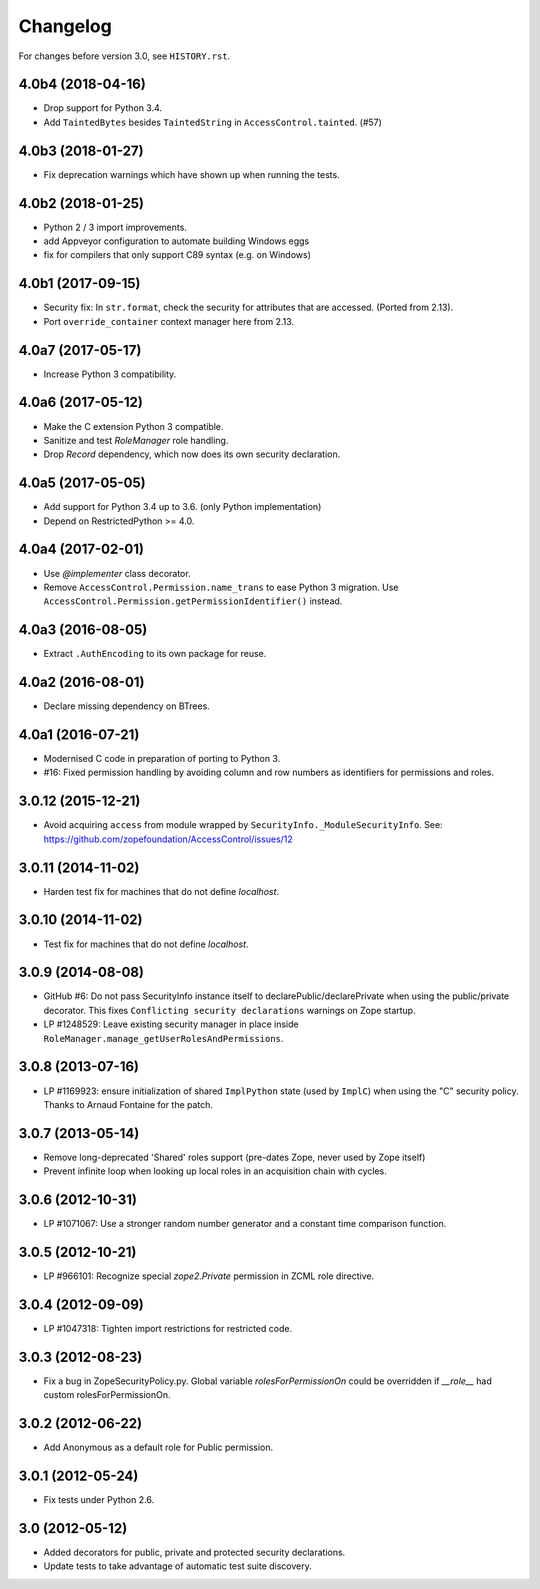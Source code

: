 Changelog
=========

For changes before version 3.0, see ``HISTORY.rst``.

4.0b4 (2018-04-16)
------------------

- Drop support for Python 3.4.

- Add ``TaintedBytes`` besides ``TaintedString`` in ``AccessControl.tainted``.
  (#57)


4.0b3 (2018-01-27)
------------------

- Fix deprecation warnings which have shown up when running the tests.


4.0b2 (2018-01-25)
------------------

- Python 2 / 3 import improvements.

- add Appveyor configuration to automate building Windows eggs

- fix for compilers that only support C89 syntax (e.g. on Windows)


4.0b1 (2017-09-15)
------------------

- Security fix: In ``str.format``, check the security for attributes that are
  accessed. (Ported from 2.13).

- Port ``override_container`` context manager here from 2.13.


4.0a7 (2017-05-17)
------------------

- Increase Python 3 compatibility.


4.0a6 (2017-05-12)
------------------

- Make the C extension Python 3 compatible.

- Sanitize and test `RoleManager` role handling.

- Drop `Record` dependency, which now does its own security declaration.


4.0a5 (2017-05-05)
------------------

- Add support for Python 3.4 up to 3.6. (only Python implementation)

- Depend on RestrictedPython >= 4.0.


4.0a4 (2017-02-01)
------------------

- Use `@implementer` class decorator.

- Remove ``AccessControl.Permission.name_trans`` to ease Python 3 migration.
  Use ``AccessControl.Permission.getPermissionIdentifier()`` instead.

4.0a3 (2016-08-05)
------------------

- Extract ``.AuthEncoding`` to its own package for reuse.

4.0a2 (2016-08-01)
------------------

- Declare missing dependency on BTrees.

4.0a1 (2016-07-21)
------------------

- Modernised C code in preparation of porting to Python 3.

- #16: Fixed permission handling by avoiding column and row numbers as
  identifiers for permissions and roles.

3.0.12 (2015-12-21)
-------------------

- Avoid acquiring ``access`` from module wrapped by
  ``SecurityInfo._ModuleSecurityInfo``.  See:
  https://github.com/zopefoundation/AccessControl/issues/12

3.0.11 (2014-11-02)
-------------------

- Harden test fix for machines that do not define `localhost`.

3.0.10 (2014-11-02)
-------------------

- Test fix for machines that do not define `localhost`.

3.0.9 (2014-08-08)
------------------

- GitHub #6: Do not pass SecurityInfo instance itself to declarePublic/declarePrivate
  when using the public/private decorator. This fixes ``Conflicting security declarations``
  warnings on Zope startup.

- LP #1248529: Leave existing security manager in place inside
  ``RoleManager.manage_getUserRolesAndPermissions``.

3.0.8 (2013-07-16)
------------------

- LP #1169923:  ensure initialization of shared ``ImplPython`` state
  (used by ``ImplC``) when using the "C" security policy.  Thanks to
  Arnaud Fontaine for the patch.

3.0.7 (2013-05-14)
------------------

- Remove long-deprecated 'Shared' roles support (pre-dates Zope, never
  used by Zope itself)

- Prevent infinite loop when looking up local roles in an acquisition chain
  with cycles.

3.0.6 (2012-10-31)
------------------

- LP #1071067: Use a stronger random number generator and a constant time
  comparison function.

3.0.5 (2012-10-21)
------------------

- LP #966101: Recognize special `zope2.Private` permission in ZCML
  role directive.

3.0.4 (2012-09-09)
------------------

- LP #1047318: Tighten import restrictions for restricted code.

3.0.3 (2012-08-23)
------------------

- Fix a bug in ZopeSecurityPolicy.py. Global variable `rolesForPermissionOn`
  could be overridden if `__role__` had custom rolesForPermissionOn.

3.0.2 (2012-06-22)
------------------

- Add Anonymous as a default role for Public permission.

3.0.1 (2012-05-24)
------------------

- Fix tests under Python 2.6.

3.0 (2012-05-12)
----------------

- Added decorators for public, private and protected security declarations.

- Update tests to take advantage of automatic test suite discovery.
